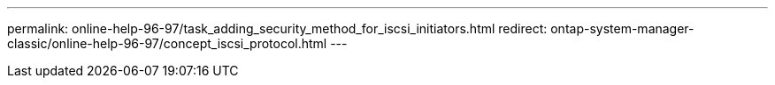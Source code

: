 ---
permalink: online-help-96-97/task_adding_security_method_for_iscsi_initiators.html
redirect: ontap-system-manager-classic/online-help-96-97/concept_iscsi_protocol.html
---
